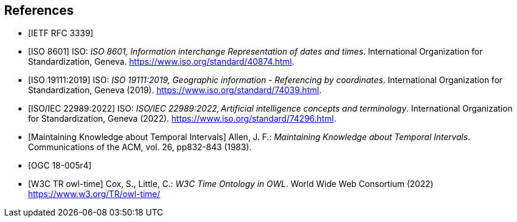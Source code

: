 
[bibliography]
== References

* [[[rfc3339,IETF RFC 3339]]]

* [[[iso8601,ISO 8601]]] ISO: _ISO 8601, Information interchange Representation of dates and times_. International Organization for Standardization, Geneva. https://www.iso.org/standard/40874.html[https://www.iso.org/standard/40874.html].

* [[[iso19111,ISO 19111:2019]]] ISO: _ISO 19111:2019, Geographic information - Referencing by coordinates_. International Organization for Standardization, Geneva (2019). https://www.iso.org/standard/74039.html[https://www.iso.org/standard/74039.html].

* [[[iso22989,ISO/IEC 22989:2022]]] ISO: _ISO/IEC 22989:2022, Artificial intelligence concepts and terminology_. International Organization for Standardization, Geneva (2022). https://www.iso.org/standard/74296.html[https://www.iso.org/standard/74296.html].

* [[[temporal-knowledge,Maintaining Knowledge about Temporal Intervals]]]
Allen, J. F.: _Maintaining Knowledge about Temporal Intervals_. Communications of the ACM, vol. 26, pp832-843 (1983).

* [[[ogc18005,OGC 18-005r4]]]

* [[[w3cowltime,W3C TR owl-time]]] Cox, S., Little, C.: _W3C Time Ontology in OWL_. World Wide Web Consortium (2022) https://www.w3.org/TR/owl-time/[https://www.w3.org/TR/owl-time/]
